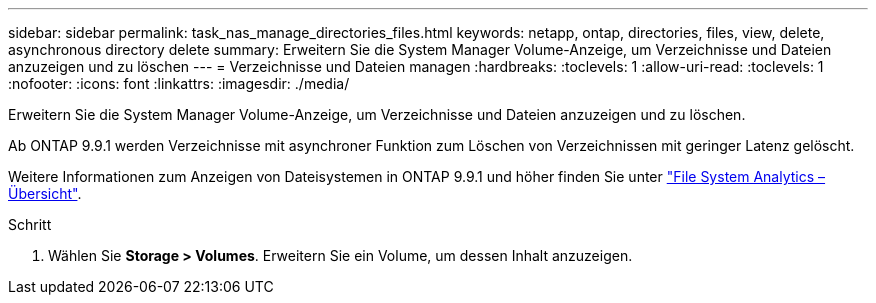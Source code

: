 ---
sidebar: sidebar 
permalink: task_nas_manage_directories_files.html 
keywords: netapp, ontap, directories, files, view, delete, asynchronous directory delete 
summary: Erweitern Sie die System Manager Volume-Anzeige, um Verzeichnisse und Dateien anzuzeigen und zu löschen 
---
= Verzeichnisse und Dateien managen
:hardbreaks:
:toclevels: 1
:allow-uri-read: 
:toclevels: 1
:nofooter: 
:icons: font
:linkattrs: 
:imagesdir: ./media/


[role="lead"]
Erweitern Sie die System Manager Volume-Anzeige, um Verzeichnisse und Dateien anzuzeigen und zu löschen.

Ab ONTAP 9.9.1 werden Verzeichnisse mit asynchroner Funktion zum Löschen von Verzeichnissen mit geringer Latenz gelöscht.

Weitere Informationen zum Anzeigen von Dateisystemen in ONTAP 9.9.1 und höher finden Sie unter link:concept_nas_file_system_analytics_overview.html["File System Analytics – Übersicht"].

.Schritt
. Wählen Sie *Storage > Volumes*. Erweitern Sie ein Volume, um dessen Inhalt anzuzeigen.

